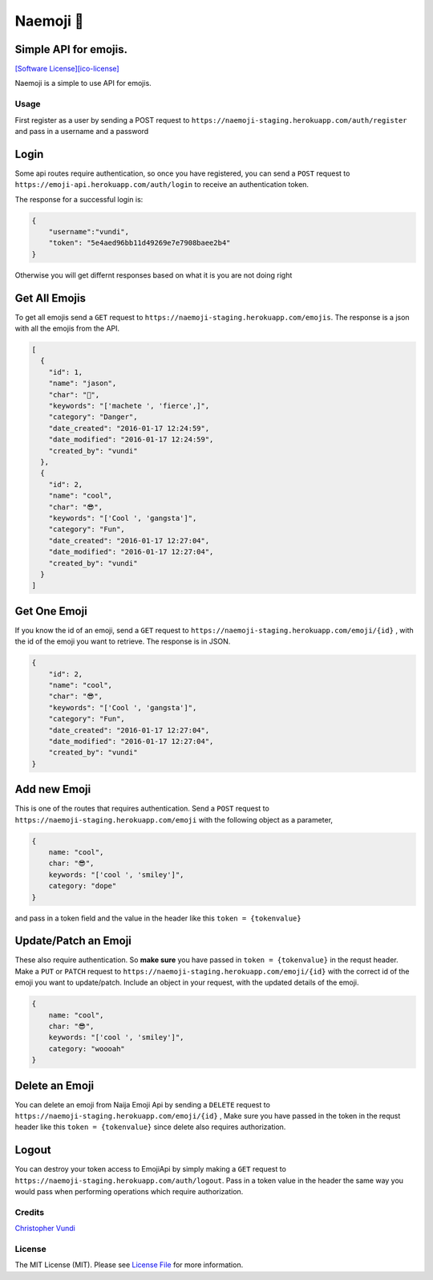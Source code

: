 Naemoji 💪
=========

Simple API for emojis.
~~~~~~~~~~~~~~~~~~~~~~

|Scrutinizer Code Quality| |Build Status| `[Software
License][ico-license]`_

Naemoji is a simple to use API for emojis.

Usage
-----

First register as a user by sending a POST request to
``https://naemoji-staging.herokuapp.com/auth/register`` and pass in a
username and a password

Login
~~~~~

Some api routes require authentication, so once you have registered, you
can send a ``POST`` request to
``https://emoji-api.herokuapp.com/auth/login`` to receive an
authentication token.

The response for a successful login is:

.. code:: json

    {
        "username":"vundi",
        "token": "5e4aed96bb11d49269e7e7908baee2b4"
    }

Otherwise you will get differnt responses based on what it is you are
not doing right

Get All Emojis
~~~~~~~~~~~~~~

To get all emojis send a ``GET`` request to
``https://naemoji-staging.herokuapp.com/emojis``. The response is a json
with all the emojis from the API.

.. code:: json

    [
      {
        "id": 1,
        "name": "jason",
        "char": "🤖",
        "keywords": "['machete ', 'fierce',]",
        "category": "Danger",
        "date_created": "2016-01-17 12:24:59",
        "date_modified": "2016-01-17 12:24:59",
        "created_by": "vundi"
      },
      {
        "id": 2,
        "name": "cool",
        "char": "😎",
        "keywords": "['Cool ', 'gangsta']",
        "category": "Fun",
        "date_created": "2016-01-17 12:27:04",
        "date_modified": "2016-01-17 12:27:04",
        "created_by": "vundi"
      }
    ]

Get One Emoji
~~~~~~~~~~~~~

If you know the id of an emoji, send a ``GET`` request to
``https://naemoji-staging.herokuapp.com/emoji/{id}`` , with the id of
the emoji you want to retrieve. The response is in JSON.

.. code:: json

    {
        "id": 2,
        "name": "cool",
        "char": "😎",
        "keywords": "['Cool ', 'gangsta']",
        "category": "Fun",
        "date_created": "2016-01-17 12:27:04",
        "date_modified": "2016-01-17 12:27:04",
        "created_by": "vundi"
    }

Add new Emoji
~~~~~~~~~~~~~

This is one of the routes that requires authentication. Send a ``POST``
request to ``https://naemoji-staging.herokuapp.com/emoji`` with the
following object as a parameter,

.. code:: javascript

    {
        name: "cool",
        char: "😎",
        keywords: "['cool ', 'smiley']",
        category: "dope"
    }

and pass in a token field and the value in the header like this
``token = {tokenvalue}``

Update/Patch an Emoji
~~~~~~~~~~~~~~~~~~~~~

These also require authentication. So **make sure** you have passed in
``token = {tokenvalue}`` in the requst header. Make a ``PUT`` or
``PATCH`` request to
``https://naemoji-staging.herokuapp.com/emoji/{id}`` with the correct id
of the emoji you want to update/patch. Include an object in your
request, with the updated details of the emoji.

.. code:: javascript

    {
        name: "cool",
        char: "😎",
        keywords: "['cool ', 'smiley']",
        category: "woooah"
    }

Delete an Emoji
~~~~~~~~~~~~~~~

You can delete an emoji from Naija Emoji Api by sending a ``DELETE``
request to ``https://naemoji-staging.herokuapp.com/emoji/{id}`` , Make
sure you have passed in the token in the requst header like this
``token = {tokenvalue}`` since delete also requires authorization.

Logout
~~~~~~

You can destroy your token access to EmojiApi by simply making a ``GET``
request to ``https://naemoji-staging.herokuapp.com/auth/logout``. Pass
in a token value in the header the same way you would pass when
performing operations which require authorization.

Credits
-------

`Christopher Vundi`_

License
-------

The MIT License (MIT). Please see `License File`_ for more information.

.. _Christopher Vundi: https://github.com/andela-cvundi
.. _License File: LICENSE.md

.. _[Software License][ico-license]: LICENSE.md

.. |Scrutinizer Code Quality| image:: https://scrutinizer-ci.com/g/andela-cvundi/Na-Emoji/badges/quality-score.png?b=master
   :target: https://scrutinizer-ci.com/g/andela-cvundi/Na-Emoji/?branch=master
.. |Build Status| image:: https://scrutinizer-ci.com/g/andela-cvundi/Na-Emoji/badges/build.png?b=master
   :target: https://scrutinizer-ci.com/g/andela-cvundi/Na-Emoji/build-status/master
